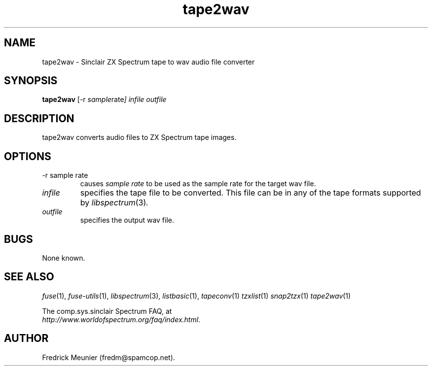 .\" -*- nroff -*-
.\"
.\" tape2wav.1: tape2wav man page
.\" Copyright (c) 2007 Fredrick Meunier
.\"
.\" This program is free software; you can redistribute it and/or modify
.\" it under the terms of the GNU General Public License as published by
.\" the Free Software Foundation; either version 2 of the License, or
.\" (at your option) any later version.
.\"
.\" This program is distributed in the hope that it will be useful,
.\" but WITHOUT ANY WARRANTY; without even the implied warranty of
.\" MERCHANTABILITY or FITNESS FOR A PARTICULAR PURPOSE.  See the
.\" GNU General Public License for more details.
.\"
.\" You should have received a copy of the GNU General Public License along
.\" with this program; if not, write to the Free Software Foundation, Inc.,
.\" 51 Franklin Street, Fifth Floor, Boston, MA 02110-1301 USA.
.\"
.\" Author contact information:
.\"
.\" E-mail: fredm@spamcop.net
.\"
.\"
.TH tape2wav 1 "11th May, 2007" "Version 0.8.0.1" "Emulators"
.\"
.\"------------------------------------------------------------------
.\"
.SH NAME
tape2wav \- Sinclair ZX Spectrum tape to wav audio file converter
.\"
.\"------------------------------------------------------------------
.\"
.SH SYNOPSIS
.PD 0
.B tape2wav
.RI "[\-r " sample rate ]
.I infile outfile
.PD 1
.\"
.\"------------------------------------------------------------------
.\"
.SH DESCRIPTION
tape2wav converts audio files to ZX Spectrum tape images.
.\"
.\"------------------------------------------------------------------
.\"
.SH OPTIONS
.TP
.RI "\-r sample rate
causes
.I sample rate
to be used as the sample rate for the target wav file.
.TP
.I infile
specifies the tape file to be converted. This file can be in any of the
tape formats supported by
.IR libspectrum "(3)".
.TP
.I outfile
specifies the output wav file.
.\"
.\"------------------------------------------------------------------
.\"
.SH BUGS
None known.
.\"
.\"------------------------------------------------------------------
.\"
.SH SEE ALSO
.IR fuse "(1),"
.IR fuse\-utils "(1),"
.IR libspectrum "(3),"
.IR listbasic "(1),"
.IR tapeconv "(1)"
.IR tzxlist "(1)"
.IR snap2tzx "(1)"
.IR tape2wav "(1)"
.PP
The comp.sys.sinclair Spectrum FAQ, at
.br
.IR "http://www.worldofspectrum.org/faq/index.html" .
.\"
.\"------------------------------------------------------------------
.\"
.SH AUTHOR
Fredrick Meunier (fredm@spamcop.net).
